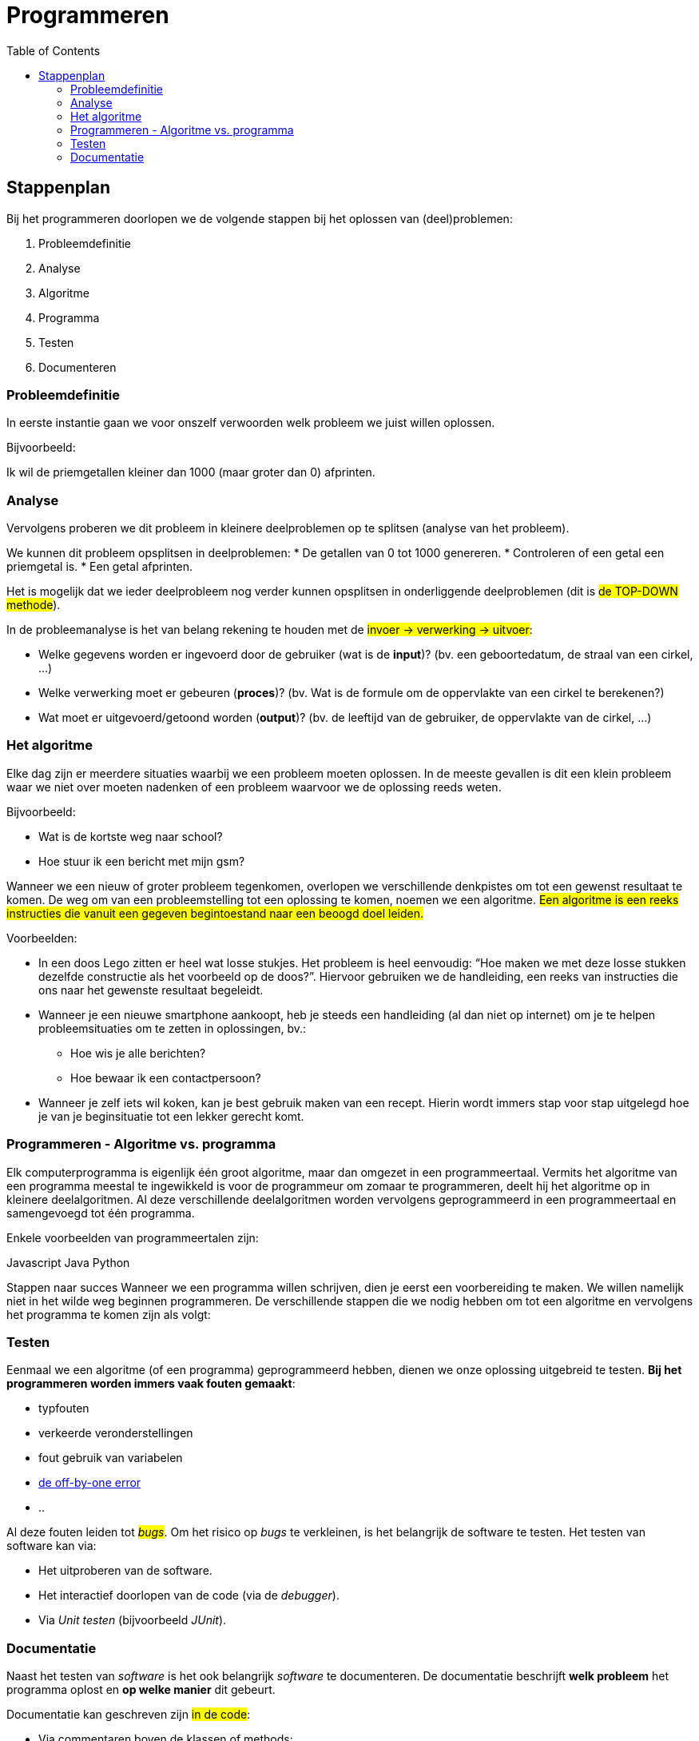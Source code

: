 :lib: pass:quotes[_library_]
:libs: pass:quotes[_libraries_]
:j: Java
:fs: functies
:f: functie
:m: method
:icons: font
:source-highlighter: rouge

= Programmeren
//Author Mark Nuyts
//v0.1
:toc: left
:toclevels: 4

== Stappenplan

Bij het programmeren doorlopen we de volgende stappen bij het oplossen van (deel)problemen:

. Probleemdefinitie
. Analyse
. Algoritme
. Programma
. Testen
. Documenteren

=== Probleemdefinitie

In eerste instantie gaan we voor onszelf verwoorden welk probleem we juist willen oplossen.

Bijvoorbeeld:

====
Ik wil de priemgetallen kleiner dan 1000 (maar groter dan 0) afprinten.
====

=== Analyse

Vervolgens proberen we dit probleem in kleinere deelproblemen op te splitsen (analyse van het probleem).

We kunnen dit probleem opsplitsen in deelproblemen:
* De getallen van 0 tot 1000 genereren.
* Controleren of een getal een priemgetal is.
* Een getal afprinten.

Het is mogelijk dat we ieder deelprobleem nog verder kunnen opsplitsen in onderliggende deelproblemen (dit is #de TOP-DOWN methode#).

In de probleemanalyse is het van belang rekening te houden met de #invoer -> verwerking -> uitvoer#:

* Welke gegevens worden er ingevoerd door de gebruiker (wat is de *input*)? (bv. een geboortedatum, de straal van een cirkel, …)
* Welke verwerking moet er gebeuren (*proces*)? (bv. Wat is de formule om de oppervlakte van een cirkel te berekenen?)
* Wat moet er uitgevoerd/getoond worden (*output*)? (bv. de leeftijd van de gebruiker, de oppervlakte van de cirkel, …)

=== Het algoritme

Elke dag zijn er meerdere situaties waarbij we een probleem moeten oplossen. 
In de meeste gevallen is dit een klein probleem waar we niet over moeten nadenken of een probleem waarvoor we de oplossing reeds weten. 

Bijvoorbeeld:

* Wat is de kortste weg naar school?
* Hoe stuur ik een bericht met mijn gsm?

Wanneer we een nieuw of groter probleem tegenkomen, overlopen we verschillende denkpistes om tot een gewenst resultaat te komen. 
De weg om van een probleemstelling tot een oplossing te komen, noemen we een algoritme. 
#Een algoritme is een reeks instructies die vanuit een gegeven begintoestand naar een beoogd doel leiden.#

Voorbeelden: 

* In een doos Lego zitten er heel wat losse stukjes. Het probleem is heel eenvoudig: “Hoe maken we met deze losse stukken dezelfde constructie als het voorbeeld op de doos?”. 
Hiervoor gebruiken we de handleiding, een reeks van instructies die ons naar het gewenste resultaat begeleidt.
* Wanneer je een nieuwe smartphone aankoopt, heb je steeds een handleiding (al dan niet op internet) om je te helpen probleemsituaties om te zetten in oplossingen, bv.:
** Hoe wis je alle berichten?
** Hoe bewaar ik een contactpersoon?
* Wanneer je zelf iets wil koken, kan je best gebruik maken van een recept. Hierin wordt immers stap voor stap uitgelegd hoe je van je beginsituatie tot een lekker gerecht komt.

=== Programmeren - Algoritme vs. programma

Elk computerprogramma is eigenlijk één groot algoritme, maar dan omgezet in een programmeertaal. 
Vermits het algoritme van een programma meestal te ingewikkeld is voor de programmeur om zomaar te programmeren, deelt hij het algoritme op in kleinere deelalgoritmen. 
Al deze verschillende deelalgoritmen worden vervolgens geprogrammeerd in een programmeertaal en samengevoegd tot één programma.

Enkele voorbeelden van programmeertalen zijn:

Javascript
Java
Python

Stappen naar succes
Wanneer we een programma willen schrijven, dien je eerst een voorbereiding te maken. We willen namelijk niet in het wilde weg beginnen programmeren. De verschillende stappen die we nodig hebben om tot een algoritme en vervolgens het programma te komen zijn als volgt:

=== Testen

Eenmaal we een algoritme (of een programma) geprogrammeerd hebben, dienen we onze oplossing uitgebreid te testen.
**Bij het programmeren worden immers vaak fouten gemaakt**:

* typfouten
* verkeerde veronderstellingen
* fout gebruik van variabelen
* https://en.wikipedia.org/wiki/Off-by-one_error[de off-by-one error]
* ..

Al deze fouten leiden tot #_bugs_#.
Om het risico op _bugs_ te verkleinen, is het belangrijk de software te testen.
Het testen van software kan via:

* Het uitproberen van de software.
* Het interactief doorlopen van de code (via de _debugger_).
* Via _Unit testen_ (bijvoorbeeld _JUnit_).

=== Documentatie

Naast het testen van _software_ is het ook belangrijk _software_ te documenteren.
De documentatie beschrijft **welk probleem** het programma oplost en **op welke manier** dit gebeurt.

Documentatie kan geschreven zijn #in de code#:

* Via commentaren boven de klassen of methods:
+
[source,java]
----
/**
* Deze klasse berekent priemgetallen <1>
*/
public class Primes {
/**
* Aan deze functie kan je meegeven tot waar je de priemgetallen wil berekenen <2>
*/
public void printPriemgetallen(int maximum) {
// we beginnen bij 0 <3>
int i = 0;
....
}
}
----
<1> Documentatie boven de klasse (over de klasse) via javadoc
<2> Documentatie boven de method (over de method of functie) via javadoc
<3> Documentatie via commentaren in de broncode.
De documentatie kan de volgende elementen bevatten:
+
* Of buiten de code.

Documentatie buiten de code:

* Klassendiagram
* Algemene informatie over het programma:
 ** Welke probleem lost het op?
 ** Welke technologie wordt gebruikt?
 ** Welke methode of algoritme gebruik je om het probleem op te lossen
 ** Hoe gebruik je het programma?

De documentatie is belangrijk om de _code_ begrijpbaar te maken voor anderen of voor jezelf (op een later tijdstip). Je _code_ kan immers al snel zeer complex worden.


